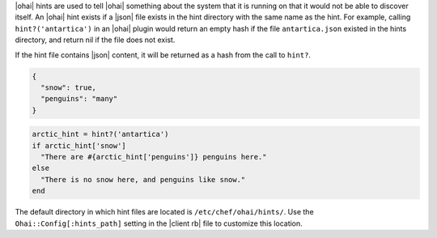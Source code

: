 .. The contents of this file are included in multiple topics.
.. This file should not be changed in a way that hinders its ability to appear in multiple documentation sets.

|ohai| hints are used to tell |ohai| something about the system that it is running on that it would not be able to discover itself. An |ohai| hint exists if a |json| file exists in the hint directory with the same name as the hint. For example, calling ``hint?('antartica')`` in an |ohai| plugin would return an empty hash if the file ``antartica.json`` existed in the hints directory, and return nil if the file does not exist.

If the hint file contains |json| content, it will be returned as a hash from the call to ``hint?``.

.. code-block:: javascript

   {
     "snow": true,
     "penguins": "many"
   }

.. code-block:: ruby

   arctic_hint = hint?('antartica')
   if arctic_hint['snow']
     "There are #{arctic_hint['penguins']} penguins here." 
   else
     "There is no snow here, and penguins like snow."
   end

The default directory in which hint files are located is ``/etc/chef/ohai/hints/``. Use the ``Ohai::Config[:hints_path]`` setting in the |client rb| file to customize this location.
